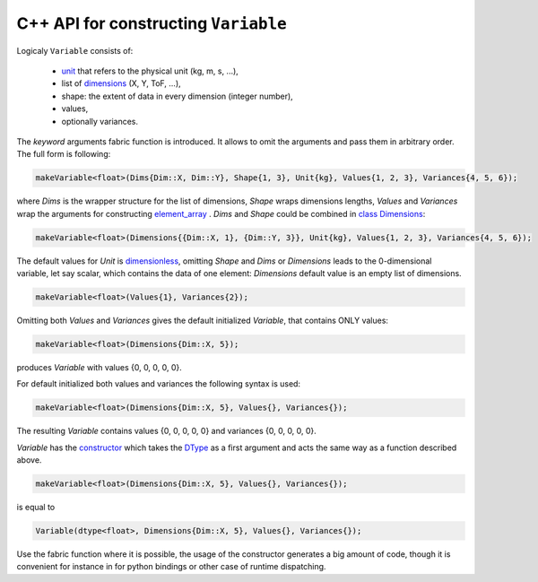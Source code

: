 C++ API for constructing ``Variable``
=====================================

Logicaly ``Variable`` consists of:

    - `unit <../doxygen/unit__impl_8h.html>`_ that refers to the physical unit (kg, m, s, ...),
    - list of `dimensions <../doxygen/dimension_8h.html>`_ (X, Y, ToF, ...),
    - shape: the extent of data in every dimension (integer number),
    - values,
    - optionally variances.

The `keyword` arguments fabric function is introduced. It allows to omit the arguments and pass them
in arbitrary order. The full form is following:

.. code-block:: cpp

    makeVariable<float>(Dims{Dim::X, Dim::Y}, Shape{1, 3}, Unit{kg}, Values{1, 2, 3}, Variances{4, 5, 6});

where `Dims` is the wrapper structure for the list of dimensions, `Shape` wraps dimensions lengths,
`Values` and `Variances` wrap the arguments for constructing
`element_array <../doxygen/classscipp_1_1core_1_1detail_1_1element__array.html>`_ . `Dims` and `Shape`
could be combined in `class Dimensions <../doxygen/classscipp_1_1core_1_1Dimensions.html>`_:

.. code-block:: cpp

    makeVariable<float>(Dimensions{{Dim::X, 1}, {Dim::Y, 3}}, Unit{kg}, Values{1, 2, 3}, Variances{4, 5, 6});

The default values for `Unit` is `dimensionless <../doxygen/unit__impl_8h_source.html>`_, omitting
`Shape` and `Dims` or `Dimensions` leads to the 0-dimensional variable, let say scalar, which contains
the data of one element: `Dimensions` default value is an empty list of dimensions.

.. code-block:: cpp

    makeVariable<float>(Values{1}, Variances{2});

Omitting both `Values` and `Variances` gives the default initialized `Variable`, that contains ONLY
values:

.. code-block:: cpp

    makeVariable<float>(Dimensions{Dim::X, 5});

produces `Variable` with values {0, 0, 0, 0, 0}.

For default initialized both values and variances the following syntax is used:

.. code-block:: cpp

    makeVariable<float>(Dimensions{Dim::X, 5}, Values{}, Variances{});

The resulting `Variable` contains values {0, 0, 0, 0, 0} and variances {0, 0, 0, 0, 0}.

`Variable` has the `constructor <../doxygen/classscipp_1_1core_1_1Variable.html>`_ which takes the
`DType <../doxygen/core_2include_2scipp_2core_2dtype_8h.html>`_ as a first argument and acts the same
way as a function described above.

.. code-block:: cpp

    makeVariable<float>(Dimensions{Dim::X, 5}, Values{}, Variances{});

is equal to


.. code-block:: cpp

    Variable(dtype<float>, Dimensions{Dim::X, 5}, Values{}, Variances{});

Use the fabric function where it is possible, the usage of the constructor generates a big amount
of code, though it is convenient for instance in for python bindings or other case of runtime
dispatching.

